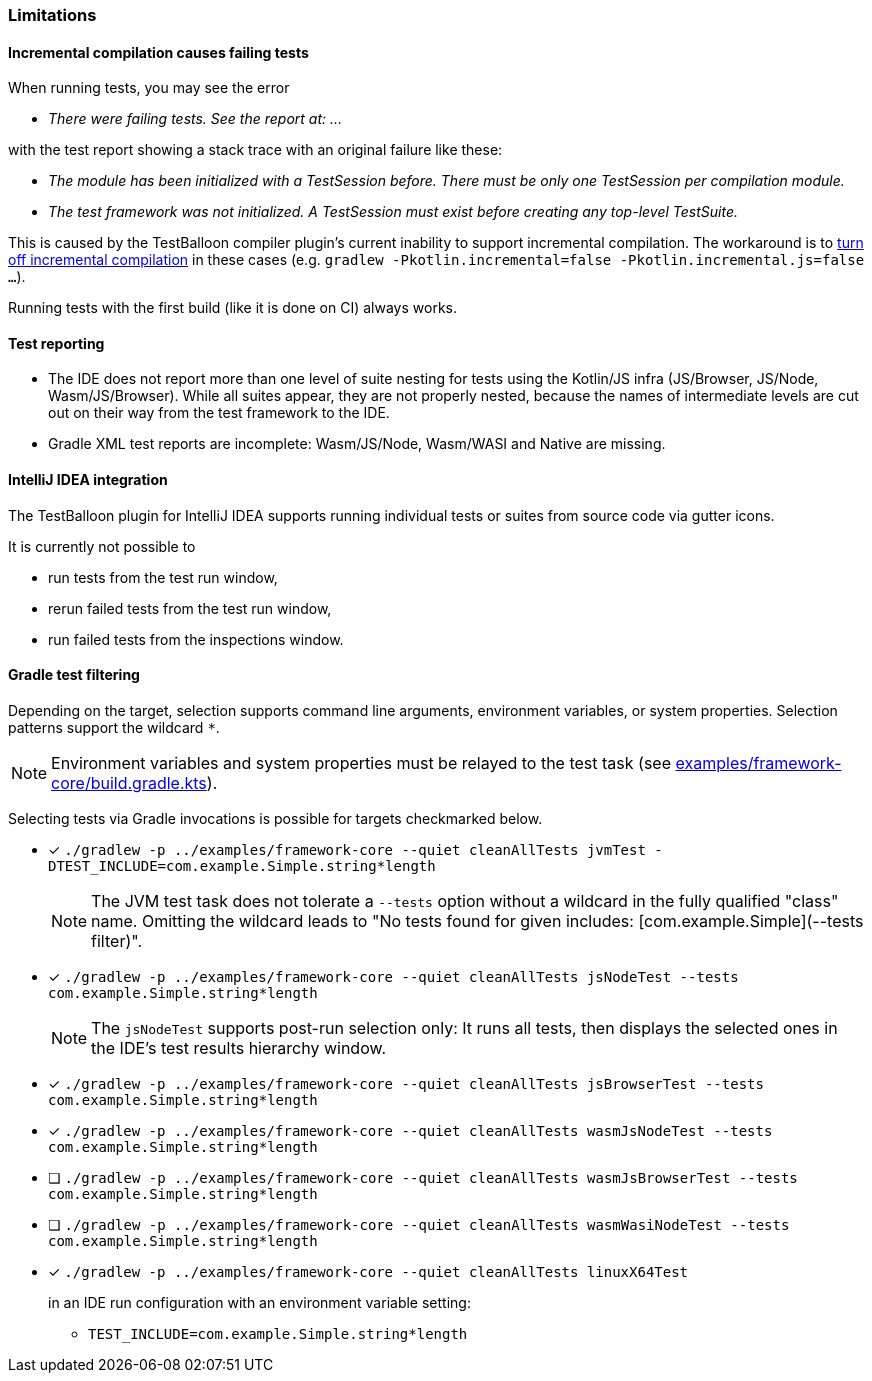 :icons: font

=== Limitations

==== Incremental compilation causes failing tests

When running tests, you may see the error

* _There were failing tests. See the report at: ..._

with the test report showing a stack trace with an original failure like these:

* _The module has been initialized with a TestSession before. There must be only one TestSession per compilation module._
* _The test framework was not initialized. A TestSession must exist before creating any top-level TestSuite._

This is caused by the TestBalloon compiler plugin's current inability to support incremental compilation. The workaround is to https://kotlinlang.org/docs/gradle-compilation-and-caches.html#incremental-compilation[turn off incremental compilation] in these cases (e.g. `gradlew -Pkotlin.incremental=false -Pkotlin.incremental.js=false ...`).

Running tests with the first build (like it is done on CI) always works.

==== Test reporting

* The IDE does not report more than one level of suite nesting for tests using the Kotlin/JS infra (JS/Browser, JS/Node, Wasm/JS/Browser). While all suites appear, they are not properly nested, because the names of intermediate levels are cut out on their way from the test framework to the IDE.
* Gradle XML test reports are incomplete: Wasm/JS/Node, Wasm/WASI and Native are missing.

==== IntelliJ IDEA integration

The TestBalloon plugin for IntelliJ IDEA supports running individual tests or suites from source code via gutter icons.

It is currently not possible to

* run tests from the test run window,
* rerun failed tests from the test run window,
* run failed tests from the inspections window.

==== Gradle test filtering

Depending on the target, selection supports command line arguments, environment variables, or system properties. Selection patterns support the wildcard `*`.

NOTE: Environment variables and system properties must be relayed to the test task (see xref:../examples/framework-core/build.gradle.kts[examples/framework-core/build.gradle.kts]).

Selecting tests via Gradle invocations is possible for targets checkmarked below.

* [x] `++./gradlew -p ../examples/framework-core --quiet cleanAllTests jvmTest -DTEST_INCLUDE=com.example.Simple.string*length++`
+
--
NOTE: The JVM test task does not tolerate a `--tests` option without a wildcard in the fully qualified "class" name. Omitting the wildcard leads to "No tests found for given includes: [com.example.Simple](--tests filter)".
--
* [x] `++./gradlew -p ../examples/framework-core --quiet cleanAllTests jsNodeTest --tests com.example.Simple.string*length++`
+
--
NOTE: The `jsNodeTest` supports post-run selection only: It runs all tests, then displays the selected ones in the IDE's test results hierarchy window.
--
* [x] `++./gradlew -p ../examples/framework-core --quiet cleanAllTests jsBrowserTest --tests com.example.Simple.string*length++`
* [x] `++./gradlew -p ../examples/framework-core --quiet cleanAllTests wasmJsNodeTest --tests com.example.Simple.string*length++`
* [ ] `++./gradlew -p ../examples/framework-core --quiet cleanAllTests wasmJsBrowserTest --tests com.example.Simple.string*length++`
* [ ] `++./gradlew -p ../examples/framework-core --quiet cleanAllTests wasmWasiNodeTest --tests com.example.Simple.string*length++`
* [x] `++./gradlew -p ../examples/framework-core --quiet cleanAllTests linuxX64Test++`
+
--
in an IDE run configuration with an environment variable setting:

* `++TEST_INCLUDE=com.example.Simple.string*length++`
--
